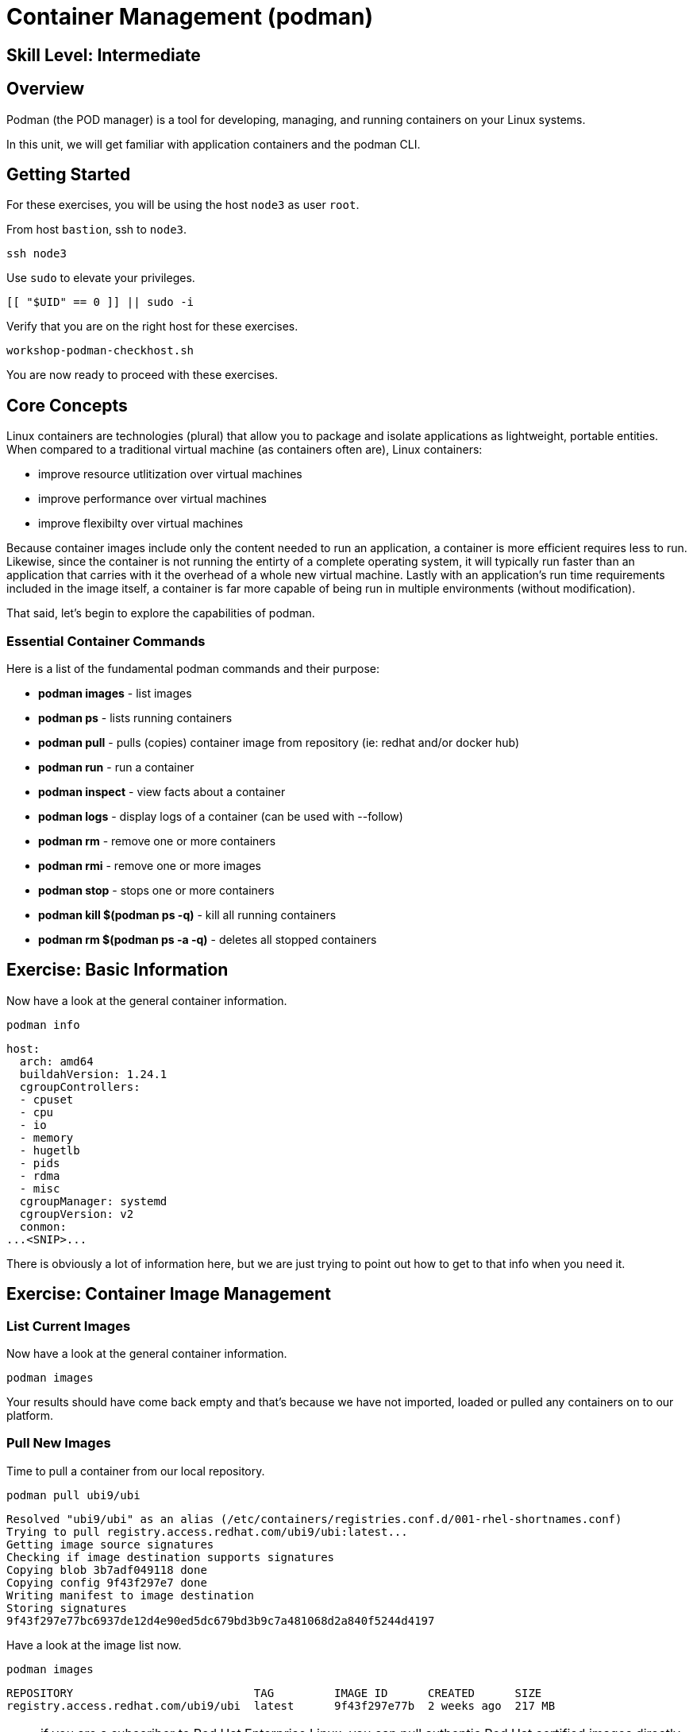 
= *Container Management* (podman)

[discrete]
== *Skill Level: Intermediate*




== Overview

Podman (the POD manager) is a tool for developing, managing, and running containers on your Linux systems.

In this unit, we will get familiar with application containers and the podman CLI.  

== Getting Started

For these exercises, you will be using the host `node3` as user `root`.

From host `bastion`, ssh to `node3`.

[{format_cmd}]
----
ssh node3
----

Use `sudo` to elevate your privileges.

[{format_cmd}]
----
[[ "$UID" == 0 ]] || sudo -i
----

Verify that you are on the right host for these exercises.

[{format_cmd}]
----
workshop-podman-checkhost.sh
----

You are now ready to proceed with these exercises.

== Core Concepts


Linux containers are technologies (plural) that allow you to package and isolate applications as lightweight, portable entities. When compared to a traditional virtual machine (as containers often are), Linux containers:


  * improve resource utlitization over virtual machines
  * improve performance over virtual machines
  * improve flexibilty over virtual machines

Because container images include only the content needed to run an application, a container is more efficient 
requires less to run.  Likewise, since the container is not running the entirty of a complete operating system,
it will typically run faster than an application that carries with it the overhead of a whole new virtual 
machine.  Lastly with an application’s run time requirements included in the image itself, a container is 
far more capable of being run in multiple environments (without modification).

That said, let's begin to explore the capabilities of podman.

=== Essential Container Commands

Here is a list of the fundamental podman commands and their purpose:

  * *podman images* - list images
  * *podman ps* - lists running containers
  * *podman pull* - pulls (copies) container image from repository (ie: redhat and/or docker hub)
  * *podman run* - run a container
  * *podman inspect* - view facts about a container
  * *podman logs* - display logs of a container (can be used with --follow)
  * *podman rm* - remove one or more containers
  * *podman rmi* - remove one or more images
  * *podman stop* - stops one or more containers
  * *podman kill $(podman ps -q)* - kill all running containers
  * *podman rm $(podman ps -a -q)* - deletes all stopped containers

== Exercise: Basic Information

Now have a look at the general container information.

[{format_cmd}]
----
podman info
----

[{format_cmd_output}]
----
host:
  arch: amd64
  buildahVersion: 1.24.1
  cgroupControllers:
  - cpuset
  - cpu
  - io
  - memory
  - hugetlb
  - pids
  - rdma
  - misc
  cgroupManager: systemd
  cgroupVersion: v2
  conmon:
...<SNIP>...
----

There is obviously a lot of information here, but we are just trying to point out
how to get to that info when you need it.



== Exercise: Container Image Management

=== List Current Images

Now have a look at the general container information.

[{format_cmd}]
----
podman images
----

Your results should have come back empty and that's because we have not imported, loaded or pulled any containers on to our platform.  



=== Pull New Images

Time to pull a container from our local repository.

[{format_cmd}]
----
podman pull ubi9/ubi
----

[{format_cmd_output}]
----
Resolved "ubi9/ubi" as an alias (/etc/containers/registries.conf.d/001-rhel-shortnames.conf)
Trying to pull registry.access.redhat.com/ubi9/ubi:latest...
Getting image source signatures
Checking if image destination supports signatures
Copying blob 3b7adf049118 done
Copying config 9f43f297e7 done
Writing manifest to image destination
Storing signatures
9f43f297e77bc6937de12d4e90ed5dc679bd3b9c7a481068d2a840f5244d4197
----

Have a look at the image list now.

[{format_cmd}]
----
podman images
----

[{format_cmd_output}]
----
REPOSITORY                           TAG         IMAGE ID      CREATED      SIZE
registry.access.redhat.com/ubi9/ubi  latest      9f43f297e77b  2 weeks ago  217 MB
----

NOTE: if you are a subscriber to Red Hat Enterprise Linux, you can pull authentic Red Hat certified images directly from Red Hat's repository.  For example: `podman pull rhel7.5 --creds 'username:password'`

Pull a few more container images.

[{format_cmd}]
----
podman pull ubi9/ubi-minimal
podman pull ubi9/ubi-init
----

[{format_cmd}]
----
podman images
----

[{format_cmd_output}]
----
REPOSITORY                                   TAG         IMAGE ID      CREATED      SIZE
registry.access.redhat.com/ubi9/ubi-init     latest      a45c5d18b941  2 weeks ago  235 MB
registry.access.redhat.com/ubi9/ubi          latest      9f43f297e77b  2 weeks ago  217 MB
registry.access.redhat.com/ubi9/ubi-minimal  latest      088f0967f6b5  2 weeks ago  97.4 MB
----



=== Tag Images

Container images can also be tagged with convenient (ie:custom names).  This could make it more intuitive to understand what they 
contain, especially after an image has been customized.

[{format_cmd}]
----
podman tag registry.access.redhat.com/ubi9/ubi myfavorite
----

[{format_cmd}]
----
podman images
----

[{format_cmd_output}]
----
REPOSITORY                                   TAG         IMAGE ID      CREATED      SIZE
registry.access.redhat.com/ubi9/ubi-init     latest      a45c5d18b941  2 weeks ago  235 MB
registry.access.redhat.com/ubi9/ubi          latest      9f43f297e77b  2 weeks ago  217 MB
localhost/myfavorite                         latest      9f43f297e77b  2 weeks ago  217 MB
registry.access.redhat.com/ubi9/ubi-minimal  latest      088f0967f6b5  2 weeks ago  97.4 MB
----

Notice how the image-id for "ubi" and "myfavorite" are identical.

NOTE: The link:https://access.redhat.com/containers[Red Hat Container Catalog] (RHCC) provides a convenient service to locate certified container images built and supported by Red Hat.  You can also view the "security evaluation" for each image.



=== Delete Images

[{format_cmd}]
----
podman images
----

[{format_cmd}]
----
podman rmi ubi-init
----

[{format_cmd}]
----
podman images
----

[{format_cmd_output}]
----
REPOSITORY                                   TAG         IMAGE ID      CREATED      SIZE
registry.access.redhat.com/ubi9/ubi          latest      9f43f297e77b  2 weeks ago  217 MB
localhost/myfavorite                         latest      9f43f297e77b  2 weeks ago  217 MB
registry.access.redhat.com/ubi9/ubi-minimal  latest      088f0967f6b5  2 weeks ago  97.4 MB
----



== Exercise: Run a Container

=== Hello World

[{format_cmd}]
----
podman run ubi echo "hello world"
----

[{format_cmd_output}]
----
hello world
----

Well that was really boring!! What did we learn from this?  For starters, you should have noticed how fast the container launched and then concluded.  Compare that with traditional virtualization where:

    * you power up, 
    * wait for bios, 
    * wait for grub, 
    * wait for the kernel to boot and initialize resources,
    * pivot root, 
    * launch all the services, and then finally
    * run the application

Let us run a few more commands to see what else we can glean.

[{format_cmd}]
----
podman ps -a
----

[{format_cmd_output}]
----
CONTAINER ID  IMAGE                                       COMMAND           CREATED         STATUS                     PORTS       NAMES
fc07b3e29378  registry.access.redhat.com/ubi9/ubi:latest  echo hello world  35 seconds ago  Exited (0) 35 seconds ago              amazing_payne
----

Now let us run the exact same command as before to print "hello world".

[{format_cmd}]
----
podman run ubi echo "hello world"
----

[{format_cmd_output}]
----
hello world
----

Check out 'podman info' one more time and you should notice a few changes.

[{format_cmd}]
----
podman info
----

[{format_cmd_output}]
----
host:
  arch: amd64
  buildahVersion: 1.24.1
  cgroupControllers:
  - cpuset
  - cpu
  - io
  - memory
  - hugetlb
  - pids
  - rdma
  - misc
  cgroupManager: systemd
  cgroupVersion: v2
  conmon:
...<SNIP>...
----

Again, there is a lot of information here.  But if you dig into it, you should notice that 
the number of containers (ContainerStore) has incremented to 2, and that the number of 
ImageStore(s) has grown.  

=== Cleanup

Run 'podman ps -a' to the IDs of the exited containers.

[{format_cmd}]
----
podman ps -a
----

[{format_cmd_output}]
----
CONTAINER ID  IMAGE                                       COMMAND           CREATED             STATUS                         PORTS       NAMES
fc07b3e29378  registry.access.redhat.com/ubi9/ubi:latest  echo hello world  3 minutes ago       Exited (0) 3 minutes ago                   amazing_payne
eb8556004620  registry.access.redhat.com/ubi9/ubi:latest  echo hello world  About a minute ago  Exited (0) About a minute ago              peaceful_sutherland
----

Using the container UIDs from the above output, you could clean up the 'exited' containers individually using `podman rm <CONTAINER-ID> <CONTAINER-ID>`, 
but we are lazy and will cleanup up the containers with a single command:

[{format_cmd}]
----
podman rm --all
----

Now you should be able to run 'podman ps -a' again, and the results should come back empty.

[{format_cmd}]
----
podman ps -a
----


=== Conclusion

[{format_cmd}]
----
workshop-finish-exercise.sh
----



[discrete]
== Additional Reference Materials

    * link:https://www.redhat.com/en/blog/introducing-red-hat-universal-base-image[Introducing the Red Hat Universal Base Image - Scott McCarty]
    * link:https://developers.redhat.com/blog/2019/04/25/podman-basics-workshop-sheet/[Podman Basics Cheat Sheet - Doug Tidwell]
    * link:https://developers.redhat.com/blog/2018/11/20/buildah-podman-containers-without-daemons/[Containers without daemons: Podman and Buildah available in RHEL 7.6 and RHEL 8 Beta - Tom Sweeney]

[discrete]
== End of Unit

////
Always end files with a blank line to avoid include problems.
////

